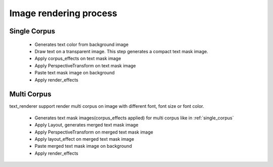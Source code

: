 Image rendering process
=======================

.. _single_corpus:

Single Corpus
-------------

    - Generates text color from background image
    - Draw text on a transparent image. This step generates a compact text mask image.
    - Apply corpus_effects on text mask image
    - Apply PerspectiveTransform on text mask image
    - Paste text mask image on background
    - Apply render_effects

Multi Corpus
-------------
text_renderer support render multi corpus on image with different font, font size or font color.

    - Generates text mask images(corpus_effects applied) for multi corpus like in :ref:`single_corpus`
    - Apply Layout, generates merged text mask image
    - Apply PerspectiveTransform on merged text mask image
    - Apply layout_effect on merged text mask image
    - Paste merged text mask image on background
    - Apply render_effects
